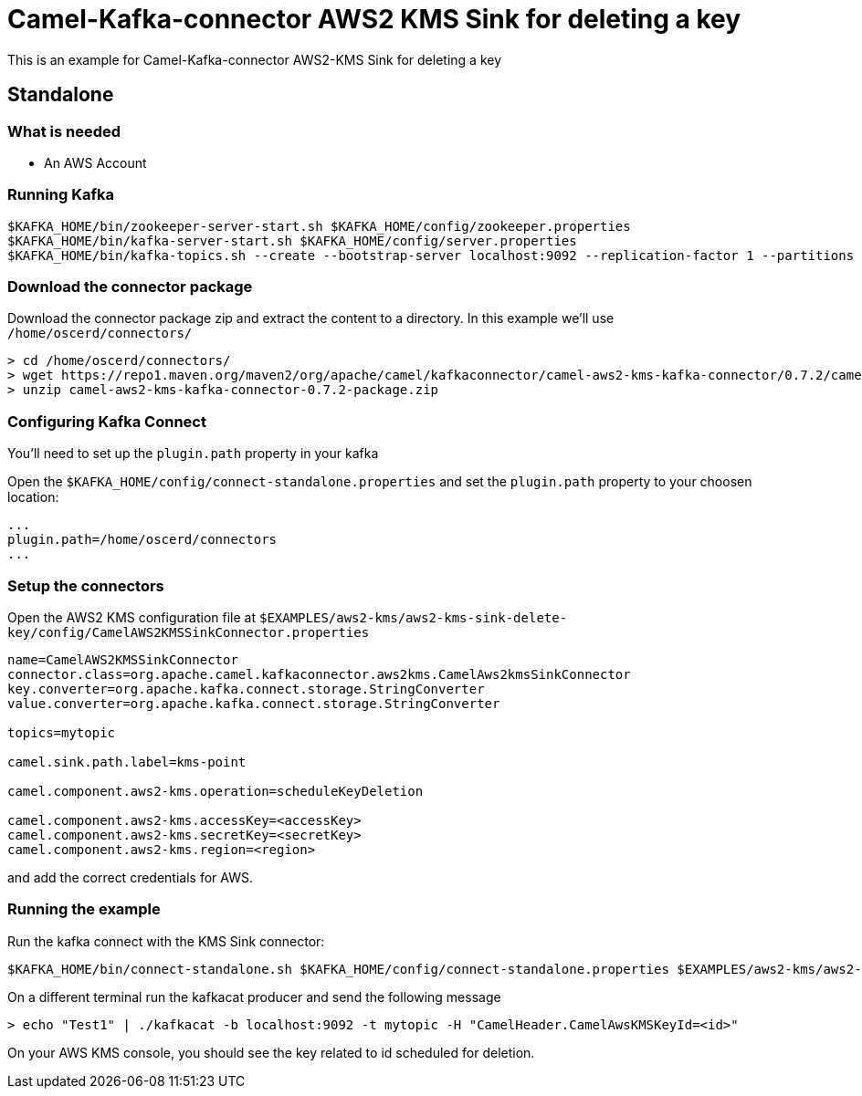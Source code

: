 = Camel-Kafka-connector AWS2 KMS Sink for deleting a key

This is an example for Camel-Kafka-connector AWS2-KMS Sink for deleting a key

== Standalone

=== What is needed

- An AWS Account

=== Running Kafka

[source]
----
$KAFKA_HOME/bin/zookeeper-server-start.sh $KAFKA_HOME/config/zookeeper.properties
$KAFKA_HOME/bin/kafka-server-start.sh $KAFKA_HOME/config/server.properties
$KAFKA_HOME/bin/kafka-topics.sh --create --bootstrap-server localhost:9092 --replication-factor 1 --partitions 1 --topic mytopic
----

=== Download the connector package

Download the connector package zip and extract the content to a directory. In this example we'll use `/home/oscerd/connectors/`

[source]
----
> cd /home/oscerd/connectors/
> wget https://repo1.maven.org/maven2/org/apache/camel/kafkaconnector/camel-aws2-kms-kafka-connector/0.7.2/camel-aws2-kms-kafka-connector-0.7.2-package.zip
> unzip camel-aws2-kms-kafka-connector-0.7.2-package.zip
----

=== Configuring Kafka Connect

You'll need to set up the `plugin.path` property in your kafka

Open the `$KAFKA_HOME/config/connect-standalone.properties` and set the `plugin.path` property to your choosen location:

[source]
----
...
plugin.path=/home/oscerd/connectors
...
----

=== Setup the connectors

Open the AWS2 KMS configuration file at `$EXAMPLES/aws2-kms/aws2-kms-sink-delete-key/config/CamelAWS2KMSSinkConnector.properties`

[source]
----
name=CamelAWS2KMSSinkConnector
connector.class=org.apache.camel.kafkaconnector.aws2kms.CamelAws2kmsSinkConnector
key.converter=org.apache.kafka.connect.storage.StringConverter
value.converter=org.apache.kafka.connect.storage.StringConverter

topics=mytopic

camel.sink.path.label=kms-point

camel.component.aws2-kms.operation=scheduleKeyDeletion

camel.component.aws2-kms.accessKey=<accessKey>
camel.component.aws2-kms.secretKey=<secretKey>
camel.component.aws2-kms.region=<region>
----

and add the correct credentials for AWS.

=== Running the example

Run the kafka connect with the KMS Sink connector:

[source]
----
$KAFKA_HOME/bin/connect-standalone.sh $KAFKA_HOME/config/connect-standalone.properties $EXAMPLES/aws2-kms/aws2-kms-sink-delete-key/config/CamelAWS2KMSSinkConnector.properties
----

On a different terminal run the kafkacat producer and send the following message

[source]
----
> echo "Test1" | ./kafkacat -b localhost:9092 -t mytopic -H "CamelHeader.CamelAwsKMSKeyId=<id>"
----

On your AWS KMS console, you should see the key related to id scheduled for deletion.
